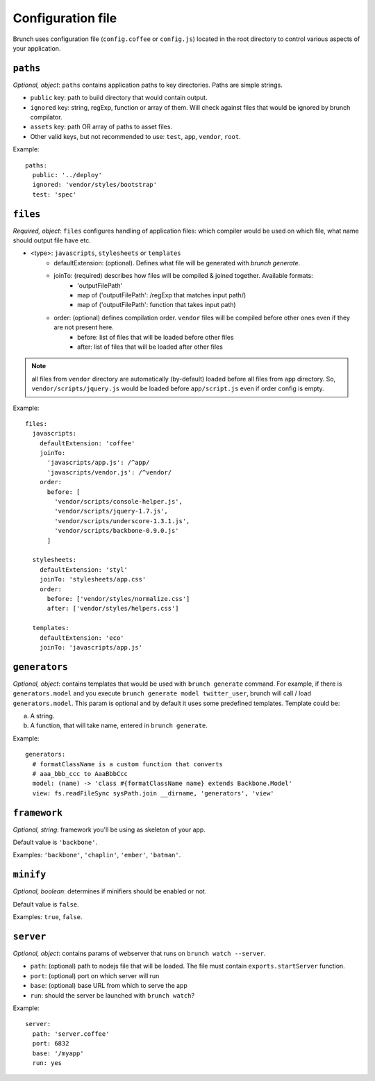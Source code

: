 ******************
Configuration file
******************

Brunch uses configuration file (``config.coffee`` or ``config.js``) located in the root directory to control various aspects of your application.

``paths``
=============

`Optional, object`: ``paths`` contains application paths to key directories. Paths are simple strings.

* ``public`` key: path to build directory that would contain output.
* ``ignored`` key: string, regExp, function or array of them. Will check against files that would be ignored by brunch compilator.
* ``assets`` key: path OR array of paths to asset files.
* Other valid keys, but not recommended to use: ``test``, ``app``, ``vendor``, ``root``.

Example:

::

    paths:
      public: '../deploy'
      ignored: 'vendor/styles/bootstrap'
      test: 'spec'

``files``
=========

`Required, object`: ``files`` configures handling of application files: which compiler would be used on which file, what name should output file have etc. 

* <type>: ``javascripts``, ``stylesheets`` or ``templates``
    * defaultExtension: (optional). Defines what file will be generated with `brunch generate`.
    * joinTo: (required) describes how files will be compiled & joined together. Available formats:
        * 'outputFilePath'
        * map of ('outputFilePath': /regExp that matches input path/)
        * map of ('outputFilePath': function that takes input path)
    * order: (optional) defines compilation order. ``vendor`` files will be compiled before other ones even if they are not present here.
        * before: list of files that will be loaded before other files
        * after: list of files that will be loaded after other files

.. note::

    all files from ``vendor`` directory are automatically (by-default) loaded before all files from ``app`` directory. So, ``vendor/scripts/jquery.js`` would be loaded before ``app/script.js`` even if order config is empty.

Example:

::

    files:
      javascripts:
        defaultExtension: 'coffee'
        joinTo:
          'javascripts/app.js': /^app/
          'javascripts/vendor.js': /^vendor/
        order:
          before: [
            'vendor/scripts/console-helper.js',
            'vendor/scripts/jquery-1.7.js',
            'vendor/scripts/underscore-1.3.1.js',
            'vendor/scripts/backbone-0.9.0.js'
          ]

      stylesheets:
        defaultExtension: 'styl'
        joinTo: 'stylesheets/app.css'
        order:
          before: ['vendor/styles/normalize.css']
          after: ['vendor/styles/helpers.css']

      templates:
        defaultExtension: 'eco'
        joinTo: 'javascripts/app.js'

``generators``
==============

`Optional, object`: contains templates that would be used with ``brunch generate`` command. For example, if there is ``generators.model`` and you execute ``brunch generate model twitter_user``, brunch will call / load ``generators.model``. This param is optional and by default it uses some predefined templates. Template could be:

a) A string.
b) A function, that will take name, entered in ``brunch generate``.

Example:

::

    generators:
      # formatClassName is a custom function that converts
      # aaa_bbb_ccc to AaaBbbCcc
      model: (name) -> 'class #{formatClassName name} extends Backbone.Model'
      view: fs.readFileSync sysPath.join __dirname, 'generators', 'view'

``framework``
=============

`Optional, string`: framework you'll be using as skeleton of your app.

Default value is ``'backbone'``.

Examples: ``'backbone'``, ``'chaplin'``, ``'ember'``, ``'batman'``.

``minify``
==========

`Optional, boolean`: determines if minifiers should be enabled or not.

Default value is ``false``.

Examples: ``true``, ``false``.

``server``
==========

`Optional, object`: contains params of webserver that runs on ``brunch watch --server``.

* ``path``: (optional) path to nodejs file that will be loaded. The file must contain ``exports.startServer`` function.
* ``port``: (optional) port on which server will run
* ``base``: (optional) base URL from which to serve the app
* ``run``: should the server be launched with ``brunch watch``?

Example:

::

    server:
      path: 'server.coffee'
      port: 6832
      base: '/myapp'
      run: yes
